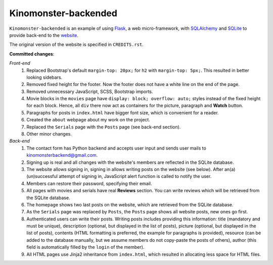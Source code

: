 *********************
Kinomonster-backended
*********************

``Kinomonster-backended`` is an example of using `Flask <https://flask.palletsprojects.com/en/1.1.x/#>`_, a web micro-framework, with `SQLAlchemy <https://www.sqlalchemy.org/>`_ and `SQLite <https://www.sqlite.org/index.html>`_ to provide back-end to the `website <https://n1rvanas.github.io/Kinomonster/>`_.

The original version of the website is specified in ``CREDITS.rst``.

**Committed changes**:

*Front-end*
  1. Replaced Bootstrap's default ``margin-top: 20px;`` for ``h2`` with ``margin-top: 5px;``. This resulted in better looking sidebars.

  2. Removed fixed height for the footer. Now the footer does not have a white line on the end of the page.

  3. Removed unnecessary JavaScript, SCSS, Bootstrap imports.

  4. Movie blocks in the ``movies`` page have ``display: block; overflow: auto;`` styles instead of the fixed height for each block. Hence, all ``div`` there now act as containers for the picture, paragraph and **Watch** button.

  5. Paragraphs for posts in ``index.html`` have bigger font size, which is convenient for a reader.

  6. Created the ``about`` webpage about my work on the project.

  7. Replaced the ``Serials`` page with the ``Posts`` page (see back-end section).

  8. Other minor changes.

*Back-end*
  1. The contact form has Python backend and accepts user input and sends user mails to kinomonsterbackend@gmail.com.

  2. Signing up is real and all changes with the website's members are reflected in the SQLite database.

  3. The website allows signing in, signing in allows writing posts on the website (see below). After an(a) (un)successful attempt of signing in, JavaScript alert function is called to notify the user.

  4. Members can restore their password, specifying their email.

  5. All pages with movies and serials have real **Reviews** section. You can write reviews which will be retrieved from the SQLite database.

  6. The homepage shows two last posts on the website, which are retrieved from the SQLite database.

  7. As the ``Serials`` page was replaced by ``Posts``, the ``Posts`` page shows all website posts, new ones go first.

  8. Authenticated users can write their posts. Writing posts includes providing this information: title (mandatory and must be unique), description (optional, but displayed in the list of posts), picture (optional, but displayed in the list of posts), contents (HTML formatting is preferred, the example for paragraphs is provided), resource (can be added to the database manually, but we assume members do not copy-paste the posts of others), author (this field is automatically filled by the ``login`` of the member).

  9. All HTML pages use Jinja2 inheritance from ``index.html``, which resulted in allocating less space for HTML files. 

